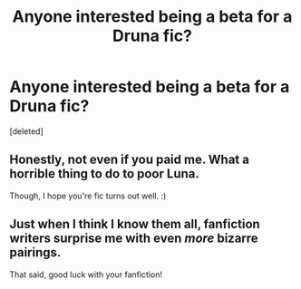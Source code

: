 #+TITLE: Anyone interested being a beta for a Druna fic?

* Anyone interested being a beta for a Druna fic?
:PROPERTIES:
:Score: 6
:DateUnix: 1426456475.0
:DateShort: 2015-Mar-16
:FlairText: Misc
:END:
[deleted]


** Honestly, not even if you paid me. What a horrible thing to do to poor Luna.

Though, I hope you're fic turns out well. :)
:PROPERTIES:
:Author: MoonfireArt
:Score: 2
:DateUnix: 1426463123.0
:DateShort: 2015-Mar-16
:END:


** Just when I think I know them all, fanfiction writers surprise me with even /more/ bizarre pairings.

That said, good luck with your fanfiction!
:PROPERTIES:
:Author: tusing
:Score: 0
:DateUnix: 1426483085.0
:DateShort: 2015-Mar-16
:END:
